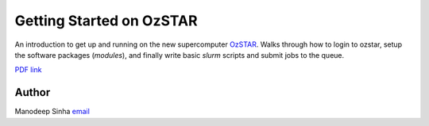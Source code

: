 *************************
Getting Started on OzSTAR
*************************

An introduction to get up and running on the new supercomputer `OzSTAR
<https://supercomputing.swin.edu.au/ozstar/>`_. Walks through how to login to
ozstar, setup the software packages (`modules`), and finally write basic `slurm` scripts
and submit jobs to the queue. 

`PDF link <getting-started-on-ozstar.pdf>`_


Author
--------------------------------------------------------
Manodeep Sinha `email <mailto:manodeep@gmail.com>`_

